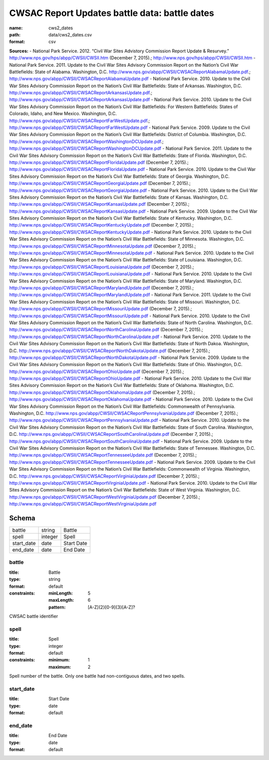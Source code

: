 ##############################################
CWSAC Report Updates battle data: battle dates
##############################################

:name: cws2_dates
:path: data/cws2_dates.csv
:format: csv



**Sources:**
- National Park Service. 2012. “Civil War Sites Advistory Commission Report Update & Resurvey.” http://www.nps.gov/hps/abpp/CWSII/CWSII.htm (December 7, 2015).; http://www.nps.gov/hps/abpp/CWSII/CWSII.htm
- National Park Service. 2011. Update to the Civil War Sites Advisory Commission Report on the Nation’s Civil War Battlefields: State of Alabama. Washington, D.C. http://www.nps.gov/abpp/CWSII/CWSACReportAlabamaUpdate.pdf.; http://www.nps.gov/abpp/CWSII/CWSACReportAlabamaUpdate.pdf
- National Park Service. 2010. Update to the Civil War Sites Advisory Commission Report on the Nation’s Civil War Battlefields: State of Arkansas. Washington, D.C. http://www.nps.gov/abpp/CWSII/CWSACReportArkansasUpdate.pdf.; http://www.nps.gov/abpp/CWSII/CWSACReportArkansasUpdate.pdf
- National Park Service. 2010. Update to the Civil War Sites Advisory Commission Report on the Nation’s Civil War Battlefields: For Western Battlefields: States of Colorado, Idaho, and New Mexico. Washington, D.C. http://www.nps.gov/abpp/CWSII/CWSACReportFarWestUpdate.pdf.; http://www.nps.gov/abpp/CWSII/CWSACReportFarWestUpdate.pdf
- National Park Service. 2009. Update to the Civil War Sites Advisory Commission Report on the Nation’s Civil War Battlefields: District of Columbia. Washington, D.C. http://www.nps.gov/abpp/CWSII/CWSACReportWashingtonDCUpdate.pdf.; http://www.nps.gov/abpp/CWSII/CWSACReportWashingtonDCUpdate.pdf
- National Park Service. 2011. Update to the Civil War Sites Advisory Commission Report on the Nation’s Civil War Battlefields: State of Florida. Washington, D.C. http://www.nps.gov/abpp/CWSII/CWSACReportFloridaUpdate.pdf (December 7, 2015).; http://www.nps.gov/abpp/CWSII/CWSACReportFloridaUpdate.pdf
- National Park Service. 2010. Update to the Civil War Sites Advisory Commission Report on the Nation’s Civil War Battlefields: State of Georgia. Washington, D.C. http://www.nps.gov/abpp/CWSII/CWSACReportGeorgiaUpdate.pdf (December 7, 2015).; http://www.nps.gov/abpp/CWSII/CWSACReportGeorgiaUpdate.pdf
- National Park Service. 2010. Update to the Civil War Sites Advisory Commission Report on the Nation’s Civil War Battlefields: State of Kansas. Washington, D.C. http://www.nps.gov/abpp/CWSII/CWSACReportKansasUpdate.pdf (December 7, 2015).; http://www.nps.gov/abpp/CWSII/CWSACReportKansasUpdate.pdf
- National Park Service. 2009. Update to the Civil War Sites Advisory Commission Report on the Nation’s Civil War Battlefields: State of Kentucky. Washington, D.C. http://www.nps.gov/abpp/CWSII/CWSACReportKentuckyUpdate.pdf (December 7, 2015).; http://www.nps.gov/abpp/CWSII/CWSACReportKentuckyUpdate.pdf
- National Park Service. 2010. Update to the Civil War Sites Advisory Commission Report on the Nation’s Civil War Battlefields: State of Minnesota. Washington, D.C. http://www.nps.gov/abpp/CWSII/CWSACReportMinnesotaUpdate.pdf (December 7, 2015).; http://www.nps.gov/abpp/CWSII/CWSACReportMinnesotaUpdate.pdf
- National Park Service. 2010. Update to the Civil War Sites Advisory Commission Report on the Nation’s Civil War Battlefields: State of Louisiana. Washington, D.C. http://www.nps.gov/abpp/CWSII/CWSACReportLouisianaUpdate.pdf (December 7, 2015).; http://www.nps.gov/abpp/CWSII/CWSACReportLouisianaUpdate.pdf
- National Park Service. 2010. Update to the Civil War Sites Advisory Commission Report on the Nation’s Civil War Battlefields: State of Maryland. Washington, D.C. http://www.nps.gov/abpp/CWSII/CWSACReportMarylandUpdate.pdf (December 7, 2015).; http://www.nps.gov/abpp/CWSII/CWSACReportMarylandUpdate.pdf
- National Park Service. 2011. Update to the Civil War Sites Advisory Commission Report on the Nation’s Civil War Battlefields: State of Missouri. Washington, D.C. http://www.nps.gov/abpp/CWSII/CWSACReportMissouriUpdate.pdf (December 7, 2015).; http://www.nps.gov/abpp/CWSII/CWSACReportMissouriUpdate.pdf
- National Park Service. 2010. Update to the Civil War Sites Advisory Commission Report on the Nation’s Civil War Battlefields: State of North Carolina. Washington, D.C. http://www.nps.gov/abpp/CWSII/CWSACReportNorthCarolinaUpdate.pdf (December 7, 2015).; http://www.nps.gov/abpp/CWSII/CWSACReportNorthCarolinaUpdate.pdf
- National Park Service. 2010. Update to the Civil War Sites Advisory Commission Report on the Nation’s Civil War Battlefields: State of North Dakoa. Washington, D.C. http://www.nps.gov/abpp/CWSII/CWSACReportNorthDakotaUpdate.pdf (December 7, 2015).; http://www.nps.gov/abpp/CWSII/CWSACReportNorthDakotaUpdate.pdf
- National Park Service. 2009. Update to the Civil War Sites Advisory Commission Report on the Nation’s Civil War Battlefields: State of Ohio. Washington, D.C. http://www.nps.gov/abpp/CWSII/CWSACReportOhioUpdate.pdf (December 7, 2015).; http://www.nps.gov/abpp/CWSII/CWSACReportOhioUpdate.pdf
- National Park Service. 2010. Update to the Civil War Sites Advisory Commission Report on the Nation’s Civil War Battlefields: State of Oklahoma. Washington, D.C. http://www.nps.gov/abpp/CWSII/CWSACReportOklahomaUpdate.pdf (December 7, 2015).; http://www.nps.gov/abpp/CWSII/CWSACReportOklahomaUpdate.pdf
- National Park Service. 2010. Update to the Civil War Sites Advisory Commission Report on the Nation’s Civil War Battlefields: Commonwealth of Pennsylvania. Washington, D.C. http://www.nps.gov/abpp/CWSII/CWSACReportPennsylvaniaUpdate.pdf (December 7, 2015).; http://www.nps.gov/abpp/CWSII/CWSACReportPennsylvaniaUpdate.pdf
- National Park Service. 2010. Update to the Civil War Sites Advisory Commission Report on the Nation’s Civil War Battlefields: State of South Carolina. Washington, D.C. http://www.nps.gov/abpp/CWSII/CWSACReportSouthCarolinaUpdate.pdf (December 7, 2015).; http://www.nps.gov/abpp/CWSII/CWSACReportSouthCarolinaUpdate.pdf
- National Park Service. 2009. Update to the Civil War Sites Advisory Commission Report on the Nation’s Civil War Battlefields: State of Tennessee. Washington, D.C. http://www.nps.gov/abpp/CWSII/CWSACReportTennesseeUpdate.pdf (December 7, 2015).; http://www.nps.gov/abpp/CWSII/CWSACReportTennesseeUpdate.pdf
- National Park Service. 2009. Update to the Civil War Sites Advisory Commission Report on the Nation’s Civil War Battlefields: Commonwealth of Virginia. Washington, D.C. http://www.nps.gov/abpp/CWSII/CWSACReportVirginiaUpdate.pdf (December 7, 2015).; http://www.nps.gov/abpp/CWSII/CWSACReportVirginiaUpdate.pdf
- National Park Service. 2010. Update to the Civil War Sites Advisory Commission Report on the Nation’s Civil War Battlefields: State of West Virginia. Washington, D.C. http://www.nps.gov/abpp/CWSII/CWSACReportWestVirginiaUpdate.pdf (December 7, 2015).; http://www.nps.gov/abpp/CWSII/CWSACReportWestVirginiaUpdate.pdf


Schema
======



==========  =======  ==========
battle      string   Battle
spell       integer  Spell
start_date  date     Start Date
end_date    date     End Date
==========  =======  ==========

battle
------

:title: Battle
:type: string
:format: default
:constraints:
    :minLength: 5
    :maxLength: 6
    :pattern: [A-Z]{2}[0-9]{3}[A-Z]?
    

CWSAC battle identifier


       
spell
-----

:title: Spell
:type: integer
:format: default
:constraints:
    :minimum: 1
    :maximum: 2
    

Spell number of the battle. Only one battle had non-contiguous dates, and two spells.


       
start_date
----------

:title: Start Date
:type: date
:format: default





       
end_date
--------

:title: End Date
:type: date
:format: default





       

